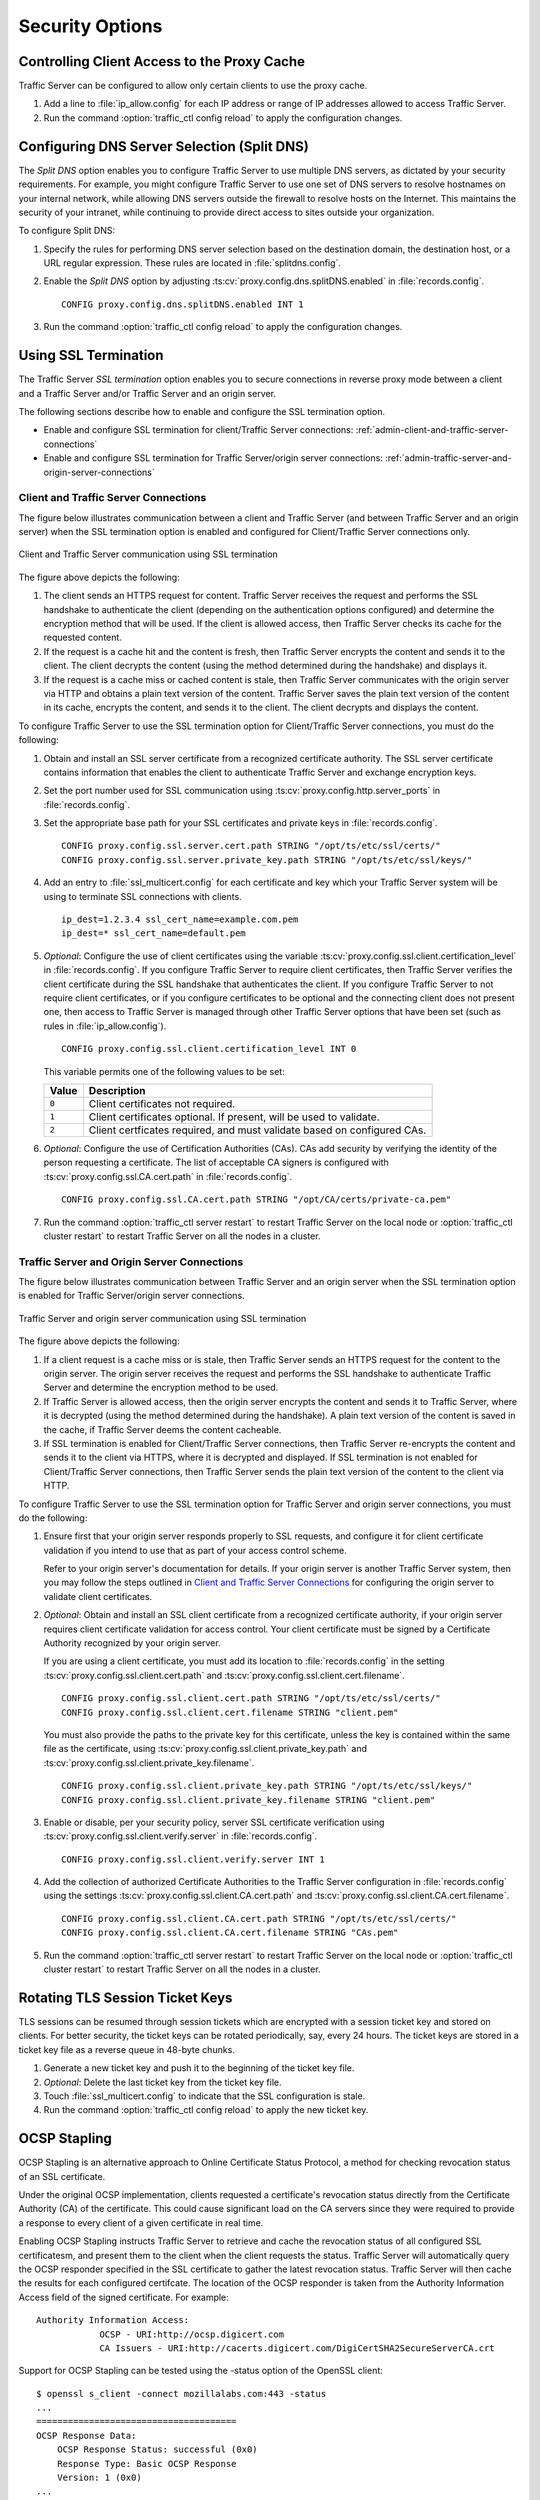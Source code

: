 .. _security-options:

Security Options
****************

.. Licensed to the Apache Software Foundation (ASF) under one
   or more contributor license agreements.  See the NOTICE file
   distributed with this work for additional information
   regarding copyright ownership.  The ASF licenses this file
   to you under the Apache License, Version 2.0 (the
   "License"); you may not use this file except in compliance
   with the License.  You may obtain a copy of the License at

   http://www.apache.org/licenses/LICENSE-2.0

   Unless required by applicable law or agreed to in writing,
   software distributed under the License is distributed on an
   "AS IS" BASIS, WITHOUT WARRANTIES OR CONDITIONS OF ANY
   KIND, either express or implied.  See the License for the
   specific language governing permissions and limitations
   under the License.

.. _controlling-client-access-to-cache:

Controlling Client Access to the Proxy Cache
============================================

Traffic Server can be configured to allow only certain clients to use
the proxy cache.

#. Add a line to :file:`ip_allow.config` for each IP address or
   range of IP addresses allowed to access Traffic Server.

#. Run the command :option:`traffic_ctl config reload` to apply the configuration
   changes.

.. _configuring-dns-server-selection-split-dns:

Configuring DNS Server Selection (Split DNS)
============================================

The *Split DNS* option enables you to configure Traffic Server to use
multiple DNS servers, as dictated by your security requirements. For
example, you might configure Traffic Server to use one set of DNS
servers to resolve hostnames on your internal network, while allowing
DNS servers outside the firewall to resolve hosts on the Internet. This
maintains the security of your intranet, while continuing to provide
direct access to sites outside your organization.

To configure Split DNS:

#. Specify the rules for performing DNS server selection based on the
   destination domain, the destination host, or a URL regular expression.
   These rules are located in :file:`splitdns.config`.

#. Enable the *Split DNS* option by adjusting :ts:cv:`proxy.config.dns.splitDNS.enabled`
   in :file:`records.config`. ::

        CONFIG proxy.config.dns.splitDNS.enabled INT 1

#. Run the command :option:`traffic_ctl config reload` to apply the configuration changes.

.. _configuring-ssl-termination:

Using SSL Termination
=====================

The Traffic Server *SSL termination* option enables you to secure
connections in reverse proxy mode between a client and a Traffic Server
and/or Traffic Server and an origin server.

The following sections describe how to enable and configure the SSL
termination option.

-  Enable and configure SSL termination for client/Traffic Server
   connections: :ref:`admin-client-and-traffic-server-connections`

-  Enable and configure SSL termination for Traffic Server/origin server
   connections: :ref:`admin-traffic-server-and-origin-server-connections`

.. _client-and-traffic-server-connections:

Client and Traffic Server Connections
-------------------------------------

.. XXX sanity check/second opinions on example paths used for certs/keys below

The figure below illustrates communication between a client and Traffic
Server (and between Traffic Server and an origin server) when the SSL
termination option is enabled and configured for Client/Traffic
Server connections only.

.. figure:: ../static/images/admin/ssl_c.jpg
   :align: center
   :alt: Client and Traffic Server communication using SSL termination

   Client and Traffic Server communication using SSL termination

.. Manual list numbering below corresponds to figure markings above.

The figure above depicts the following:

1. The client sends an HTTPS request for content. Traffic Server receives the
   request and performs the SSL handshake to authenticate the client (depending
   on the authentication options configured) and determine the encryption
   method that will be used. If the client is allowed access, then Traffic
   Server checks its cache for the requested content.

2. If the request is a cache hit and the content is fresh, then Traffic Server
   encrypts the content and sends it to the client. The client decrypts the
   content (using the method determined during the handshake) and displays it.

3. If the request is a cache miss or cached content is stale, then Traffic
   Server communicates with the origin server via HTTP and obtains a plain text
   version of the content. Traffic Server saves the plain text version of the
   content in its cache, encrypts the content, and sends it to the client. The
   client decrypts and displays the content.

To configure Traffic Server to use the SSL termination option for
Client/Traffic Server connections, you must do the following:

#. Obtain and install an SSL server certificate from a recognized
   certificate authority. The SSL server certificate contains
   information that enables the client to authenticate Traffic Server
   and exchange encryption keys.

#. Set the port number used for SSL communication using
   :ts:cv:`proxy.config.http.server_ports` in :file:`records.config`.

#. Set the appropriate base path for your SSL certificates and private keys
   in :file:`records.config`. ::

        CONFIG proxy.config.ssl.server.cert.path STRING "/opt/ts/etc/ssl/certs/"
        CONFIG proxy.config.ssl.server.private_key.path STRING "/opt/ts/etc/ssl/keys/"

#. Add an entry to :file:`ssl_multicert.config` for each certificate and key
   which your Traffic Server system will be using to terminate SSL connections
   with clients. ::

        ip_dest=1.2.3.4 ssl_cert_name=example.com.pem
        ip_dest=* ssl_cert_name=default.pem

#. *Optional*: Configure the use of client certificates using the variable
   :ts:cv:`proxy.config.ssl.client.certification_level` in :file:`records.config`.
   If you configure Traffic Server to require client certificates, then Traffic
   Server verifies the client certificate during the SSL handshake that
   authenticates the client. If you configure Traffic Server to not require
   client certificates, or if you configure certificates to be optional and the
   connecting client does not present one, then access to Traffic Server is
   managed through other Traffic Server options that have been set (such as
   rules in :file:`ip_allow.config`). ::

        CONFIG proxy.config.ssl.client.certification_level INT 0

   This variable permits one of the following values to be set:

   ===== =======================================================================
   Value Description
   ===== =======================================================================
   ``0`` Client certificates not required.
   ``1`` Client certificates optional. If present, will be used to validate.
   ``2`` Client certficates required, and must validate based on configured CAs.
   ===== =======================================================================

#. *Optional*: Configure the use of Certification Authorities (CAs). CAs add
   security by verifying the identity of the person requesting a certificate.
   The list of acceptable CA signers is configured with
   :ts:cv:`proxy.config.ssl.CA.cert.path` in :file:`records.config`. ::

        CONFIG proxy.config.ssl.CA.cert.path STRING "/opt/CA/certs/private-ca.pem"

#. Run the command :option:`traffic_ctl server restart` to restart Traffic Server on the
   local node or :option:`traffic_ctl cluster restart` to restart Traffic Server on all
   the nodes in a cluster.

.. _traffic-server-and-origin-server-connections:

Traffic Server and Origin Server Connections
--------------------------------------------

.. XXX sanity check/second opinions on example paths used for certs/keys below

The figure below illustrates communication between Traffic Server and an
origin server when the SSL termination option is enabled for Traffic
Server/origin server connections.

.. figure:: ../static/images/admin/ssl_os.jpg
   :align: center
   :alt: Traffic Server and origin server communication using SSL termination

   Traffic Server and origin server communication using SSL termination

.. Manual list numbering below corresponds to figure markings above.

The figure above depicts the following:

1. If a client request is a cache miss or is stale, then Traffic Server sends
   an HTTPS request for the content to the origin server. The origin server
   receives the request and performs the SSL handshake to authenticate Traffic
   Server and determine the encryption method to be used.

2. If Traffic Server is allowed access, then the origin server encrypts the
   content and sends it to Traffic Server, where it is decrypted (using the
   method determined during the handshake). A plain text version of the content
   is saved in the cache, if Traffic Server deems the content cacheable.

3. If SSL termination is enabled for Client/Traffic Server connections, then
   Traffic Server re-encrypts the content and sends it to the client via HTTPS,
   where it is decrypted and displayed. If SSL termination is not enabled for
   Client/Traffic Server connections, then Traffic Server sends the plain text
   version of the content to the client via HTTP.

To configure Traffic Server to use the SSL termination option for Traffic Server
and origin server connections, you must do the following:

#. Ensure first that your origin server responds properly to SSL requests, and
   configure it for client certificate validation if you intend to use that as
   part of your access control scheme.

   Refer to your origin server's documentation for details. If your origin
   server is another Traffic Server system, then you may follow the steps
   outlined in `Client and Traffic Server Connections`_ for configuring the
   origin server to validate client certificates.

#. *Optional*: Obtain and install an SSL client certificate from a recognized
   certificate authority, if your origin server requires client certificate
   validation for access control. Your client certificate must be signed by a
   Certificate Authority recognized by your origin server.

   If you are using a client certificate, you must add its location to
   :file:`records.config` in the setting :ts:cv:`proxy.config.ssl.client.cert.path`
   and :ts:cv:`proxy.config.ssl.client.cert.filename`. ::

        CONFIG proxy.config.ssl.client.cert.path STRING "/opt/ts/etc/ssl/certs/"
        CONFIG proxy.config.ssl.client.cert.filename STRING "client.pem"

   You must also provide the paths to the private key for this certificate,
   unless the key is contained within the same file as the certificate, using
   :ts:cv:`proxy.config.ssl.client.private_key.path` and
   :ts:cv:`proxy.config.ssl.client.private_key.filename`. ::

        CONFIG proxy.config.ssl.client.private_key.path STRING "/opt/ts/etc/ssl/keys/"
        CONFIG proxy.config.ssl.client.private_key.filename STRING "client.pem"

#. Enable or disable, per your security policy, server SSL certificate
   verification using :ts:cv:`proxy.config.ssl.client.verify.server` in
   :file:`records.config`. ::

        CONFIG proxy.config.ssl.client.verify.server INT 1

#. Add the collection of authorized Certificate Authorities to the Traffic
   Server configuration in :file:`records.config` using the settings
   :ts:cv:`proxy.config.ssl.client.CA.cert.path` and
   :ts:cv:`proxy.config.ssl.client.CA.cert.filename`. ::

        CONFIG proxy.config.ssl.client.CA.cert.path STRING "/opt/ts/etc/ssl/certs/"
        CONFIG proxy.config.ssl.client.CA.cert.filename STRING "CAs.pem"

#. Run the command :option:`traffic_ctl server restart` to restart Traffic Server on the
   local node or :option:`traffic_ctl cluster restart` to restart Traffic Server on all
   the nodes in a cluster.

Rotating TLS Session Ticket Keys
============================================

TLS sessions can be resumed through session tickets which are encrypted with
a session ticket key and stored on clients. For better security, the ticket keys
can be rotated periodically, say, every 24 hours. The ticket keys are stored in
a ticket key file as a reverse queue in 48-byte chunks.

#. Generate a new ticket key and push it to the beginning of the ticket key file.

#. *Optional*: Delete the last ticket key from the ticket key file.

#. Touch :file:`ssl_multicert.config` to indicate that the SSL configuration is stale.

#. Run the command :option:`traffic_ctl config reload` to apply the new ticket key.

OCSP Stapling
============================================

OCSP Stapling is an alternative approach to Online Certificate Status Protocol,
a method for checking revocation status of an SSL certificate.

Under the original OCSP implementation, clients requested a certificate's
revocation status directly from the Certificate Authority (CA) of the
certificate.  This could cause significant load on the CA servers since they
were required to provide a response to every client of a given certificate in
real time.

Enabling OCSP Stapling instructs Traffic Server to retrieve and cache the
revocation status of all configured SSL certificatesm, and present them to the
client when the client requests the status.  Traffic Server will automatically
query the OCSP responder specified in the SSL certificate to gather the latest
revocation status.  Traffic Server will then cache the results for each
configured certifcate.  The location of the OCSP responder is taken from the
Authority Information Access field of the signed certificate. For example::

    Authority Information Access:
                OCSP - URI:http://ocsp.digicert.com
                CA Issuers - URI:http://cacerts.digicert.com/DigiCertSHA2SecureServerCA.crt

Support for OCSP Stapling can be tested using the -status option of the OpenSSL client::

    $ openssl s_client -connect mozillalabs.com:443 -status
    ...
    ======================================
    OCSP Response Data:
        OCSP Response Status: successful (0x0)
        Response Type: Basic OCSP Response
        Version: 1 (0x0)
    ...

Details of the OCSP Stapling TLS extension can be found in `The Transport 
Layer Security (TLS) Multiple Certificate Status Request Extension (June 2013) 
<https://tools.ietf.org/rfc/rfc6961.txt>`_.

To configure Traffic Server to use OCSP Stapling, edit the following variables
in :file:`records.config` file:

* :ts:cv:`proxy.config.ssl.ocsp.enabled`
* :ts:cv:`proxy.config.ssl.ocsp.cache_timeout`
* :ts:cv:`proxy.config.ssl.ocsp.request_timeout`
* :ts:cv:`proxy.config.ssl.ocsp.update_period`

